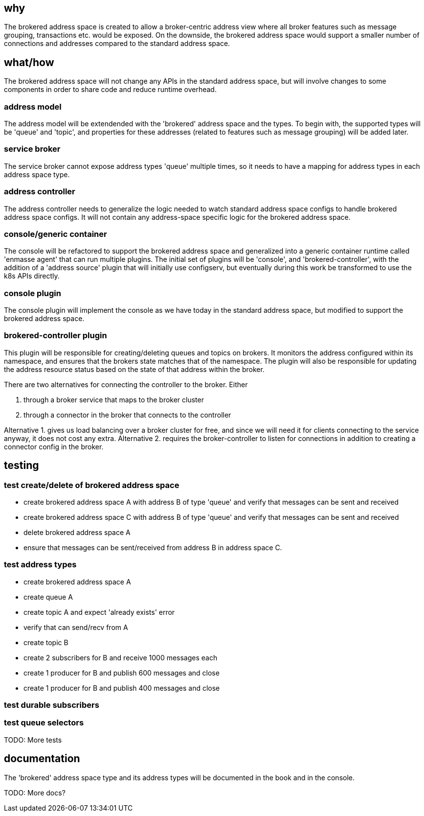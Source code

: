 == why

The brokered address space is created to allow a broker-centric address view where all broker
features such as message grouping, transactions etc. would be exposed. On the downside, the brokered
address space would support a smaller number of connections and addresses compared to the standard
address space.

== what/how

The brokered address space will not change any APIs in the standard address space, but will involve
changes to some components in order to share code and reduce runtime overhead.

=== address model

The address model will be extendended with the 'brokered' address space and the types. To begin
with, the supported types will be 'queue' and 'topic', and properties for these addresses (related
to features such as message grouping) will be added later.

=== service broker

The service broker cannot expose address types 'queue' multiple times, so it needs to have a mapping
for address types in each address space type.

=== address controller

The address controller needs to generalize the logic needed to watch standard address space configs to
handle brokered address space configs. It will not contain any address-space specific logic for the
brokered address space.

=== console/generic container

The console will be refactored to support the brokered address space and generalized into a generic
container runtime called 'enmasse agent' that can run multiple plugins. The initial set of plugins will be 'console',
and 'brokered-controller', with the addition of a 'address source' plugin that will initially use
configserv, but eventually during this work be transformed to use the k8s APIs directly.


=== console plugin

The console plugin will implement the console as we have today in the standard address space, but
modified to support the brokered address space.

=== brokered-controller plugin

This plugin will be responsible for creating/deleting queues and topics on brokers. It monitors the
address configured within its namespace, and ensures that the brokers state matches that of the
namespace. The plugin will also be responsible for updating the address resource status based on the
state of that address within the broker.

There are two alternatives for connecting the controller to the broker. Either

1. through a broker service that maps to the broker cluster
2. through a connector in the broker that connects to the controller

Alternative 1. gives us load balancing over a broker cluster for free, and since we will need it for
clients connecting to the service anyway, it does not cost any extra. Alternative 2. requires the
broker-controller to listen for connections in addition to creating a connector config in the
broker.

== testing

=== test create/delete of brokered address space

* create brokered address space A with address B of type 'queue' and verify that messages can be sent and received
* create brokered address space C with address B of type 'queue' and verify that messages can be sent and received
* delete brokered address space A
* ensure that messages can be sent/received from address B in address space C.

=== test address types

* create brokered address space A
* create queue A
* create topic A and expect 'already exists' error
* verify that can send/recv from A
* create topic B
* create 2 subscribers for B and receive 1000 messages each
* create 1 producer for B and publish 600 messages and close
* create 1 producer for B and publish 400 messages and close

=== test durable subscribers

=== test queue selectors

TODO: More tests

== documentation

The 'brokered' address space type and its address types will be documented in the book and in the
console.

TODO: More docs?
